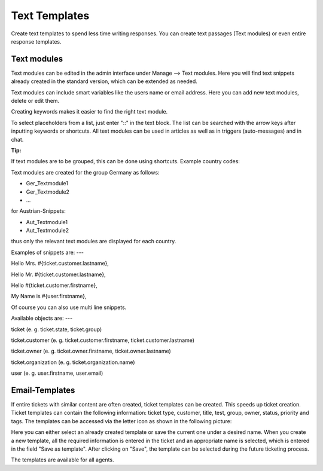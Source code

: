 =====
Text Templates
=====

Create text templates to spend less time writing responses. You can create text passages (Text modules) or even entire response templates.


Text modules
-------------

Text modules can be edited in the admin interface under Manage --> Text modules.
Here you will find text snippets already created in the standard version, which can be extended as needed.

.. image:: images/manage/Zammad_Helpdesk_-_Text_modules.jpg

Text modules can include smart variables like the users name or email address.
Here you can add new text modules, delete or edit them.

Creating keywords makes it easier to find the right text module.

To select placeholders from a list, just enter "::" in the text block. The list can be searched with the arrow keys after inputting keywords or shortcuts.
All text modules can be used in articles as well as in triggers (auto-messages) and in chat.


:Tip:
If text modules are to be grouped, this can be done using shortcuts. Example country codes:

Text modules are created for the group Germany as follows:

- Ger_Textmodule1
- Ger_Textmodule2
- ...

for Austrian-Snippets:

- Aut_Textmodule1
- Aut_Textmodule2

thus only the relevant text modules are displayed for each country.




Examples of snippets are:
---

Hello Mrs. #{ticket.customer.lastname},

Hello Mr. #{ticket.customer.lastname},

Hello #{ticket.customer.firstname},

My Name is #{user.firstname},

Of course you can also use multi line snippets.


Available objects are:
---

ticket (e. g. ticket.state, ticket.group)

ticket.customer (e. g. ticket.customer.firstname, ticket.customer.lastname)

ticket.owner (e. g. ticket.owner.firstname, ticket.owner.lastname)

ticket.organization (e. g. ticket.organization.name)

user (e. g. user.firstname, user.email)


Email-Templates
-------------
If entire tickets with similar content are often created, ticket templates can be created. This speeds up ticket creation. Ticket templates can contain the following information: ticket type, customer, title, test, group, owner, status, priority and tags.
The templates can be accessed via the letter icon as shown in the following picture:

.. image:: images/manage/Banners_and_Alerts_und_Zammad_Helpdesk_-_Call_Inbound__Inquiry.jpg

Here you can either select an already created template or save the current one under a desired name.
When you create a new template, all the required information is entered in the ticket and an appropriate name is selected, which is entered in the field "Save as template". After clicking on "Save", the template can be selected during the future ticketing process.

.. image:: images/manage/Zammad_Helpdesk_-_Call_Inbound__Inquiry.jpg

The templates are available for all agents.
